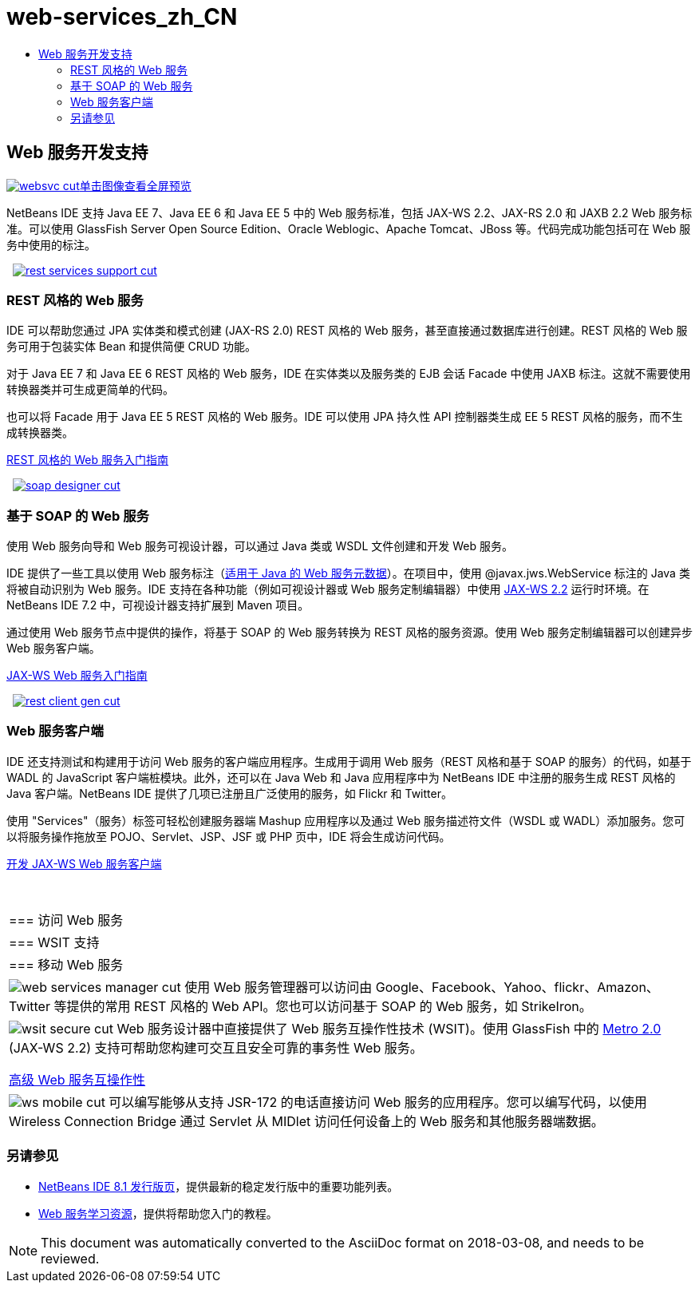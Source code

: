 // 
//     Licensed to the Apache Software Foundation (ASF) under one
//     or more contributor license agreements.  See the NOTICE file
//     distributed with this work for additional information
//     regarding copyright ownership.  The ASF licenses this file
//     to you under the Apache License, Version 2.0 (the
//     "License"); you may not use this file except in compliance
//     with the License.  You may obtain a copy of the License at
// 
//       http://www.apache.org/licenses/LICENSE-2.0
// 
//     Unless required by applicable law or agreed to in writing,
//     software distributed under the License is distributed on an
//     "AS IS" BASIS, WITHOUT WARRANTIES OR CONDITIONS OF ANY
//     KIND, either express or implied.  See the License for the
//     specific language governing permissions and limitations
//     under the License.
//

= web-services_zh_CN
:jbake-type: page
:jbake-tags: oldsite, needsreview
:jbake-status: published
:keywords: Apache NetBeans  web-services_zh_CN
:description: Apache NetBeans  web-services_zh_CN
:toc: left
:toc-title:

 

== Web 服务开发支持

link:../../images_www/v7/screenshots/websvc.png[image:websvc-cut.png[][font-11]#单击图像查看全屏预览#]

NetBeans IDE 支持 Java EE 7、Java EE 6 和 Java EE 5 中的 Web 服务标准，包括 JAX-WS 2.2、JAX-RS 2.0 和 JAXB 2.2 Web 服务标准。可以使用 GlassFish Server Open Source Edition、Oracle Weblogic、Apache Tomcat、JBoss 等。代码完成功能包括可在 Web 服务中使用的标注。

    [overview-right]#link:../../images_www/v7/3/features/rest-services-support.png[image:rest-services-support-cut.png[]]#

=== REST 风格的 Web 服务

IDE 可以帮助您通过 JPA 实体类和模式创建 (JAX-RS 2.0) REST 风格的 Web 服务，甚至直接通过数据库进行创建。REST 风格的 Web 服务可用于包装实体 Bean 和提供简便 CRUD 功能。

对于 Java EE 7 和 Java EE 6 REST 风格的 Web 服务，IDE 在实体类以及服务类的 EJB 会话 Facade 中使用 JAXB 标注。这就不需要使用转换器类并可生成更简单的代码。

也可以将 Facade 用于 Java EE 5 REST 风格的 Web 服务。IDE 可以使用 JPA 持久性 API 控制器类生成 EE 5 REST 风格的服务，而不生成转换器类。

link:../../kb/docs/websvc/rest.html[REST 风格的 Web 服务入门指南]

     [overview-left]#link:../../images_www/v7/3/features/soap-designer.png[image:soap-designer-cut.png[]]#

=== 基于 SOAP 的 Web 服务

使用 Web 服务向导和 Web 服务可视设计器，可以通过 Java 类或 WSDL 文件创建和开发 Web 服务。

IDE 提供了一些工具以使用 Web 服务标注（link:http://jcp.org/en/jsr/detail?id=181[适用于 Java 的 Web 服务元数据]）。在项目中，使用 @javax.jws.WebService 标注的 Java 类将被自动识别为 Web 服务。IDE 支持在各种功能（例如可视设计器或 Web 服务定制编辑器）中使用 link:https://jax-ws.java.net/[JAX-WS 2.2] 运行时环境。在 NetBeans IDE 7.2 中，可视设计器支持扩展到 Maven 项目。

通过使用 Web 服务节点中提供的操作，将基于 SOAP 的 Web 服务转换为 REST 风格的服务资源。使用 Web 服务定制编辑器可以创建异步 Web 服务客户端。

link:../../kb/docs/websvc/jax-ws.html[JAX-WS Web 服务入门指南]

     [overview-right]#link:../../images_www/v7/3/features/rest-client-gen.png[image:rest-client-gen-cut.png[]]#

=== Web 服务客户端

IDE 还支持测试和构建用于访问 Web 服务的客户端应用程序。生成用于调用 Web 服务（REST 风格和基于 SOAP 的服务）的代码，如基于 WADL 的 JavaScript 客户端桩模块。此外，还可以在 Java Web 和 Java 应用程序中为 NetBeans IDE 中注册的服务生成 REST 风格的 Java 客户端。NetBeans IDE 提供了几项已注册且广泛使用的服务，如 Flickr 和 Twitter。

使用 "Services"（服务）标签可轻松创建服务器端 Mashup 应用程序以及通过 Web 服务描述符文件（WSDL 或 WADL）添加服务。您可以将服务操作拖放至 POJO、Servlet、JSP、JSF 或 PHP 页中，IDE 将会生成访问代码。

link:../../kb/docs/websvc/client.html[开发 JAX-WS Web 服务客户端]

 
|===

|=== 访问 Web 服务

 |

=== WSIT 支持

 |

=== 移动 Web 服务

 

|[overview-centre]#image:web-services-manager-cut.png[]#
使用 Web 服务管理器可以访问由 Google、Facebook、Yahoo、flickr、Amazon、Twitter 等提供的常用 REST 风格的 Web API。您也可以访问基于 SOAP 的 Web 服务，如 StrikeIron。

 |

[overview-centre]#image:wsit-secure-cut.png[]#
Web 服务设计器中直接提供了 Web 服务互操作性技术 (WSIT)。使用 GlassFish 中的 link:http://metro.dev.java.net/[Metro 2.0] (JAX-WS 2.2) 支持可帮助您构建可交互且安全可靠的事务性 Web 服务。

link:../../kb/docs/websvc/wsit.html[高级 Web 服务互操作性]

 |

[overview-centre]#image:ws-mobile-cut.png[]#
可以编写能够从支持 JSR-172 的电话直接访问 Web 服务的应用程序。您可以编写代码，以使用 Wireless Connection Bridge 通过 Servlet 从 MIDlet 访问任何设备上的 Web 服务和其他服务器端数据。

 
|===

=== 另请参见

* link:/community/releases/81/index.html[NetBeans IDE 8.1 发行版页]，提供最新的稳定发行版中的重要功能列表。
* link:../../kb/trails/web.html[Web 服务学习资源]，提供将帮助您入门的教程。

NOTE: This document was automatically converted to the AsciiDoc format on 2018-03-08, and needs to be reviewed.
